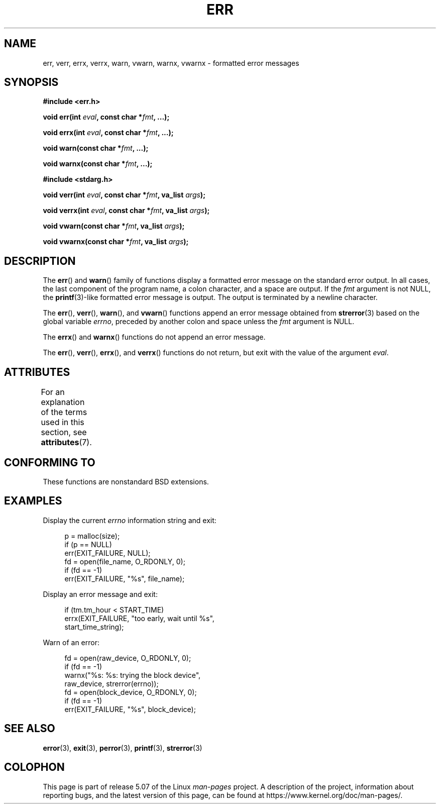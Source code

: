 .\" Copyright (c) 1993
.\"	The Regents of the University of California.  All rights reserved.
.\"
.\" %%%LICENSE_START(BSD_4_CLAUSE_UCB)
.\" Redistribution and use in source and binary forms, with or without
.\" modification, are permitted provided that the following conditions
.\" are met:
.\" 1. Redistributions of source code must retain the above copyright
.\"    notice, this list of conditions and the following disclaimer.
.\" 2. Redistributions in binary form must reproduce the above copyright
.\"    notice, this list of conditions and the following disclaimer in the
.\"    documentation and/or other materials provided with the distribution.
.\" 3. All advertising materials mentioning features or use of this software
.\"    must display the following acknowledgement:
.\"	This product includes software developed by the University of
.\"	California, Berkeley and its contributors.
.\" 4. Neither the name of the University nor the names of its contributors
.\"    may be used to endorse or promote products derived from this software
.\"    without specific prior written permission.
.\"
.\" THIS SOFTWARE IS PROVIDED BY THE REGENTS AND CONTRIBUTORS ``AS IS'' AND
.\" ANY EXPRESS OR IMPLIED WARRANTIES, INCLUDING, BUT NOT LIMITED TO, THE
.\" IMPLIED WARRANTIES OF MERCHANTABILITY AND FITNESS FOR A PARTICULAR PURPOSE
.\" ARE DISCLAIMED.  IN NO EVENT SHALL THE REGENTS OR CONTRIBUTORS BE LIABLE
.\" FOR ANY DIRECT, INDIRECT, INCIDENTAL, SPECIAL, EXEMPLARY, OR CONSEQUENTIAL
.\" DAMAGES (INCLUDING, BUT NOT LIMITED TO, PROCUREMENT OF SUBSTITUTE GOODS
.\" OR SERVICES; LOSS OF USE, DATA, OR PROFITS; OR BUSINESS INTERRUPTION)
.\" HOWEVER CAUSED AND ON ANY THEORY OF LIABILITY, WHETHER IN CONTRACT, STRICT
.\" LIABILITY, OR TORT (INCLUDING NEGLIGENCE OR OTHERWISE) ARISING IN ANY WAY
.\" OUT OF THE USE OF THIS SOFTWARE, EVEN IF ADVISED OF THE POSSIBILITY OF
.\" SUCH DAMAGE.
.\" %%%LICENSE_END
.\"
.\"	From: @(#)err.3	8.1 (Berkeley) 6/9/93
.\" $FreeBSD: src/lib/libc/gen/err.3,v 1.11.2.5 2001/08/17 15:42:32 ru Exp $
.\"
.\" 2011-09-10, mtk, Converted from mdoc to man macros
.\"
.TH ERR 3 2020-06-09 "Linux" "Linux Programmer's Manual"
.SH NAME
err, verr, errx, verrx, warn, vwarn, warnx, vwarnx \- formatted error messages
.SH SYNOPSIS
.nf
.B #include <err.h>
.PP
.BI "void err(int " eval ", const char *" fmt ", ...);"
.PP
.BI "void errx(int " eval ", const char *" fmt ", ...);"
.PP
.BI "void warn(const char *" fmt ", ...);"
.PP
.BI "void warnx(const char *" fmt ", ...);"

.B #include <stdarg.h>
.PP
.BI "void verr(int " eval ", const char *" fmt ", va_list " args );
.PP
.BI "void verrx(int " eval ", const char *" fmt ", va_list " args );
.PP
.BI "void vwarn(const char *" fmt ", va_list " args );
.PP
.BI "void vwarnx(const char *" fmt ", va_list " args );
.fi
.SH DESCRIPTION
The
.BR err ()
and
.BR warn ()
family of functions display a formatted error message on the standard
error output.
In all cases, the last component of the program name, a colon character,
and a space are output.
If the
.I fmt
argument is not NULL, the
.BR printf (3)-like
formatted error message is output.
The output is terminated by a newline character.
.PP
The
.BR err (),
.BR verr (),
.BR warn (),
and
.BR vwarn ()
functions append an error message obtained from
.BR strerror (3)
based on the global variable
.IR errno ,
preceded by another colon and space unless the
.I fmt
argument is
NULL.
.PP
The
.BR errx ()
and
.BR warnx ()
functions do not append an error message.
.PP
The
.BR err (),
.BR verr (),
.BR errx (),
and
.BR verrx ()
functions do not return, but exit with the value of the argument
.IR eval .
.SH ATTRIBUTES
For an explanation of the terms used in this section, see
.BR attributes (7).
.TS
allbox;
lbw17 lb lb
l l l.
Interface	Attribute	Value
T{
.BR err (),
.BR errx (),
.br
.BR warn (),
.BR warnx (),
.br
.BR verr (),
.BR verrx (),
.br
.BR vwarn (),
.BR vwarnx ()
T}	Thread safety	MT-Safe locale
.TE
.sp 1
.SH CONFORMING TO
These functions are nonstandard BSD extensions.
.\" .SH HISTORY
.\" The
.\" .BR err ()
.\" and
.\" .BR warn ()
.\" functions first appeared in
.\" 4.4BSD.
.SH EXAMPLES
Display the current
.I errno
information string and exit:
.PP
.in +4n
.EX
p = malloc(size);
if (p == NULL)
    err(EXIT_FAILURE, NULL);
fd = open(file_name, O_RDONLY, 0);
if (fd == \-1)
    err(EXIT_FAILURE, "%s", file_name);
.EE
.in
.PP
Display an error message and exit:
.PP
.in +4n
.EX
if (tm.tm_hour < START_TIME)
    errx(EXIT_FAILURE, "too early, wait until %s",
            start_time_string);
.EE
.in
.PP
Warn of an error:
.PP
.in +4n
.EX
fd = open(raw_device, O_RDONLY, 0);
if (fd == \-1)
    warnx("%s: %s: trying the block device",
            raw_device, strerror(errno));
fd = open(block_device, O_RDONLY, 0);
if (fd == \-1)
    err(EXIT_FAILURE, "%s", block_device);
.EE
.in
.SH SEE ALSO
.BR error (3),
.BR exit (3),
.BR perror (3),
.BR printf (3),
.BR strerror (3)
.SH COLOPHON
This page is part of release 5.07 of the Linux
.I man-pages
project.
A description of the project,
information about reporting bugs,
and the latest version of this page,
can be found at
\%https://www.kernel.org/doc/man\-pages/.
